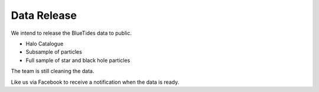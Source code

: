 .. title: Data Release
.. slug: datarelease
.. tags: 
.. description: 

Data Release
============

We intend to release the BlueTides data to public.

- Halo Catalogue

- Subsample of particles

- Full sample of star and black hole particles

The team is still cleaning the data. 

Like us via Facebook to receive a notification when the data is ready.

